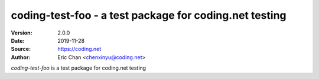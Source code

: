.. -*- mode: rst; coding: utf-8 -*-

===========================================================
coding-test-foo - a test package for coding.net testing
===========================================================

:Version: 2.0.0
:Date:    2019-11-28
:Source:  https://coding.net
:Author:  Eric Chan <chenxinyu@coding.net>

*coding-test-foo* is a test package for coding.net testing
